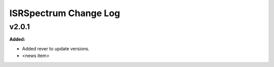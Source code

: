 ======================
ISRSpectrum Change Log
======================

.. current developments

v2.0.1
====================

**Added:**

* Added rever to update versions.

* <news item>


